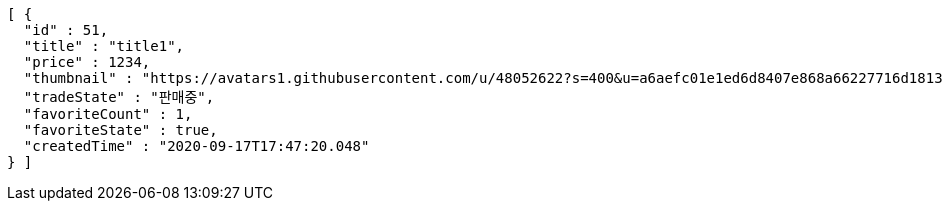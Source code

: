 [source,options="nowrap"]
----
[ {
  "id" : 51,
  "title" : "title1",
  "price" : 1234,
  "thumbnail" : "https://avatars1.githubusercontent.com/u/48052622?s=400&u=a6aefc01e1ed6d8407e868a66227716d1813182b&v=4",
  "tradeState" : "판매중",
  "favoriteCount" : 1,
  "favoriteState" : true,
  "createdTime" : "2020-09-17T17:47:20.048"
} ]
----